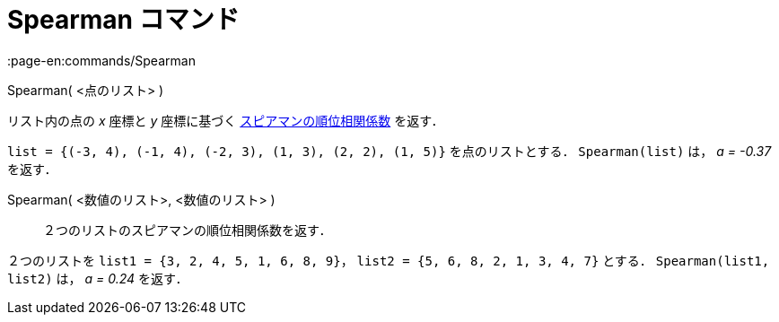 = Spearman コマンド
:page-en:commands/Spearman
ifdef::env-github[:imagesdir: /ja/modules/ROOT/assets/images]

Spearman( <点のリスト> )

リスト内の点の _x_ 座標と _y_ 座標に基づく
https://en.wikipedia.org/wiki/ja:%E3%82%B9%E3%83%94%E3%82%A2%E3%83%9E%E3%83%B3%E3%81%AE%E9%A0%86%E4%BD%8D%E7%9B%B8%E9%96%A2%E4%BF%82%E6%95%B0[スピアマンの順位相関係数]
を返す．

[EXAMPLE]
====

`++list = {(-3, 4), (-1, 4), (-2, 3), (1, 3), (2, 2), (1, 5)}++` を点のリストとする． `++Spearman(list)++` は， _a =
-0.37_ を返す．

====

Spearman( <数値のリスト>, <数値のリスト> )::
  ２つのリストのスピアマンの順位相関係数を返す．

[EXAMPLE]
====

２つのリストを `++list1 = {3, 2, 4, 5, 1, 6, 8, 9}++`， `++list2 = {5, 6, 8, 2, 1, 3, 4, 7}++` とする．
`++Spearman(list1, list2)++` は， _a = 0.24_ を返す．

====
